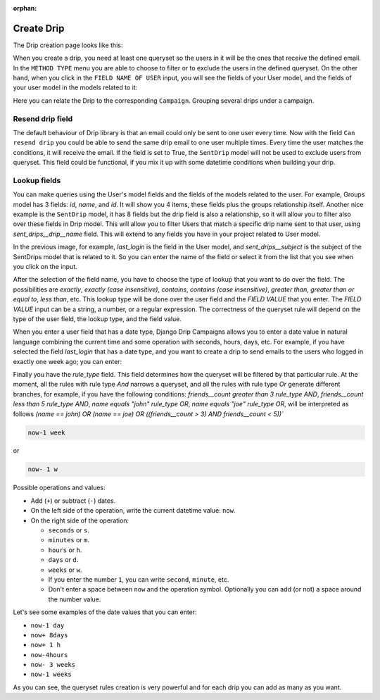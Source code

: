 .. _create-drip:

:orphan:

Create Drip
===========

The Drip creation page looks like this:

.. image:: ../../images/add_drip_page.png
  :width: 600
  :alt: Add Drip page

When you create a drip, you need at least one queryset so the users in it will be the ones that receive the defined email. In the ``METHOD TYPE`` menu you are able to choose to filter or to exclude the users in the defined queryset.  
On the other hand, when you click in the ``FIELD NAME OF USER`` input, you will see the fields of your User model, and the fields of your user model in the models related to it:

Here you can relate the Drip to the corresponding ``Campaign``. Grouping several drips under a campaign.

Resend drip field
-----------------

The default behaviour of Drip library is that an email could only be sent to one user every time.
Now with the field ``Can resend drip`` you could be able to send the same drip email to one user multiple times. Every time the user matches the conditions, it will receive the email.
If the field is set to True, the ``SentDrip`` model will not be used to exclude users from queryset. This field could be functional, if you mix it up with some datetime conditions when building your drip. 

Lookup fields
-------------
You can make queries using the User's model fields and the fields of the models related to the user.
For example, Groups model has 3 fields: `id`, `name`, and `id`. It will show you 4 items, these fields plus the groups relationship itself. 
Another nice example is the ``SentDrip`` model, it has 8 fields but the drip field is also a relationship, so it will allow you to filter also over these fields in Drip model. This will allow you to filter Users that match a specific drip name sent to that user, using `sent_drips__drip__name` field.
This will extend to any fields you have in your project related to User model.

.. image:: ../../images/users_lookup_fields.png
  :width: 600
  :alt: User fields

In the previous image, for example, `last_login` is the field in the User model, and `sent_drips__subject` is the subject of the SentDrips model that is related to it. 
So you can enter the name of the field or select it from the list that you see when you click on the input.

After the selection of the field name, you have to choose the type of lookup that you want to do over the field. The possibilities are `exactly`, `exactly (case insensitive)`, `contains`, `contains (case insensitive)`, `greater than`, `greater than or equal to`, `less than`, etc. This lookup type will be done over the user field and the `FIELD VALUE` that you enter.  
The `FIELD VALUE` input can be a string, a number, or a regular expression. The correctness of the queryset rule will depend on the type of the user field, the lookup type, and the field value.

When you enter a user field that has a date type, Django Drip Campaigns allows you to enter a date value in natural language combining the current time and some operation with seconds, hours, days, etc. For example, if you have selected the field `last_login` that has a date type, and you want to create a drip to send emails to the users who logged in exactly one week ago; you can enter:

Finally you have the `rule_type` field. This field determines how the queryset will be filtered by that particular rule.
At the moment, all the rules with rule type `And` narrows a queryset, and all the rules with rule type `Or` generate different branches, for example, if you have the following conditions:
`friends__count greater than 3 rule_type AND`, `friends__count less than 5 rule_type AND`, `name equals "john" rule_type OR`, `name equals "joe" rule_type OR`,
will be interpreted as follows
`(name == john) OR (name == joe) OR ((friends__count > 3) AND friends__count < 5))``


.. code-block:: python

    now-1 week

or

.. code-block:: python
    
    now- 1 w

Possible operations and values:

- Add (``+``) or subtract (``-``) dates.
- On the left side of the operation, write the current datetime value: ``now``.
- On the right side of the operation:

  - ``seconds`` or ``s``.
  - ``minutes`` or ``m``.
  - ``hours`` or ``h``.
  - ``days`` or ``d``.
  - ``weeks`` or ``w``.
  - If you enter the number ``1``, you can write ``second``, ``minute``, etc.
  - Don't enter a space between ``now`` and the operation symbol. Optionally you can add (or not) a space around the number value.

Let's see some examples of the date values that you can enter:

- ``now-1 day``
- ``now+ 8days``
- ``now+ 1 h``
- ``now-4hours``
- ``now- 3 weeks``
- ``now-1 weeks``

As you can see, the queryset rules creation is very powerful and for each drip you can add as many as you want.
